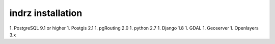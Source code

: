 
.. _install:

==================
indrz installation
==================

1. PostgreSQL 9.1 or higher
1. Postgis 2.1
1. pgRouting 2.0
1. python 2.7
1. Django 1.8
1. GDAL
1. Geoserver
1. Openlayers 3.x
